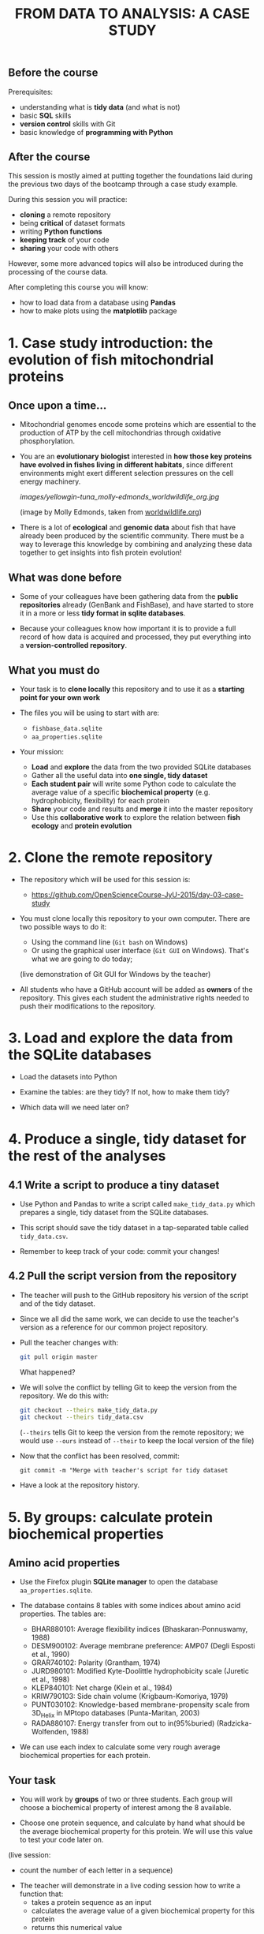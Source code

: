 #+TITLE: FROM DATA TO ANALYSIS: A CASE STUDY

** Before the course

Prerequisites:
- understanding what is *tidy data* (and what is not)
- basic *SQL* skills
- *version control* skills with Git
- basic knowledge of *programming with Python*

** After the course

This session is mostly aimed at putting together the foundations laid during
the previous two days of the bootcamp through a case study example.

During this session you will practice:
- *cloning* a remote repository
- being *critical* of dataset formats
- writing *Python functions*
- *keeping track* of your code
- *sharing* your code with others

However, some more advanced topics will also be introduced during the
processing of the course data.

After completing this course you will know:
- how to load data from a database using *Pandas*
- how to make plots using the *matplotlib* package

* 1. Case study introduction: the evolution of fish mitochondrial proteins

** Once upon a time...

- Mitochondrial genomes encode some proteins which are essential to the
  production of ATP by the cell mitochondrias through oxidative
  phosphorylation.

- You are an *evolutionary biologist* interested in *how those key proteins
  have evolved in fishes living in different habitats*, since different
  environments might exert different selection pressures on the cell energy
  machinery.

  [[images/yellowgin-tuna_molly-edmonds_worldwildlife_org.jpg]]

  (image by Molly Edmonds, taken from [[http://www.worldwildlife.org/stories/tracking-tuna-in-the-coral-triangle][worldwildlife.org]])

- There is a lot of *ecological* and *genomic data* about fish that have
  already been produced by the scientific community. There must be a way to
  leverage this knowledge by combining and analyzing these data together to get
  insights into fish protein evolution!

** What was done before

- Some of your colleagues have been gathering data from the *public
  repositories* already (GenBank and FishBase), and have started to store it in
  a more or less *tidy format in sqlite databases*.

- Because your colleagues know how important it is to provide a full record of
  how data is acquired and processed, they put everything into a
  *version-controlled repository*.

** What you must do

- Your task is to *clone locally* this repository and to use it as a *starting
  point for your own work*

- The files you will be using to start with are:
  + =fishbase_data.sqlite=
  + =aa_properties.sqlite=

- Your mission:
  + *Load* and *explore* the data from the two provided SQLite databases
  + Gather all the useful data into *one single, tidy dataset*
  + *Each student pair* will write some Python code to calculate the average
    value of a specific *biochemical property* (e.g. hydrophobicity,
    flexibility) for each protein
  + *Share* your code and results and *merge* it into the master repository
  + Use this *collaborative work* to explore the relation between *fish ecology*
    and *protein evolution*

* 2. Clone the remote repository

- The repository which will be used for this session is:
  + https://github.com/OpenScienceCourse-JyU-2015/day-03-case-study

- You must clone locally this repository to your own computer. There are two
  possible ways to do it:
  + Using the command line (=Git bash= on Windows)
  + Or using the graphical user interface (=Git GUI= on Windows). That's what
    we are going to do today;

  (live demonstration of Git GUI for Windows by the teacher)

- All students who have a GitHub account will be added as *owners* of the
  repository. This gives each student the administrative rights needed to push
  their modifications to the repository.

* 3. Load and explore the data from the SQLite databases

- Load the datasets into Python

- Examine the tables: are they tidy? If not, how to make them tidy?

- Which data will we need later on?

* 4. Produce a single, tidy dataset for the rest of the analyses

** 4.1 Write a script to produce a tiny dataset

- Use Python and Pandas to write a script called =make_tidy_data.py= which
  prepares a single, tidy dataset from the SQLite databases.

- This script should save the tidy dataset in a tap-separated table called
  =tidy_data.csv=.

- Remember to keep track of your code: commit your changes!

** 4.2 Pull the script version from the repository

- The teacher will push to the GitHub repository his version of the script and
  of the tidy dataset.

- Since we all did the same work, we can decide to use the teacher's version as
  a reference for our common project repository.

- Pull the teacher changes with:
  #+BEGIN_SRC sh
  git pull origin master
  #+END_SRC
  What happened?

- We will solve the conflict by telling Git to keep the version from the
  repository. We do this with:
  #+BEGIN_SRC sh
  git checkout --theirs make_tidy_data.py
  git checkout --theirs tidy_data.csv
  #+END_SRC
  (=--theirs= tells Git to keep the version from the remote repository; we
  would use =--ours= instead of =--their= to keep the local version of the
  file)

- Now that the conflict has been resolved, commit:
  #+BEGIN_SRC 
  git commit -m "Merge with teacher's script for tidy dataset
  #+END_SRC

- Have a look at the repository history.

* 5. By groups: calculate protein biochemical properties

** Amino acid properties

- Use the Firefox plugin *SQLite manager* to open the database
  =aa_properties.sqlite=.

- The database contains 8 tables with some indices about amino acid
  properties. The tables are:
  + BHAR880101: Average flexibility indices (Bhaskaran-Ponnuswamy, 1988)
  + DESM900102: Average membrane preference: AMP07 (Degli Esposti et al., 1990)
  + GRAR740102: Polarity (Grantham, 1974)
  + JURD980101: Modified Kyte-Doolittle hydrophobicity scale (Juretic et
    al., 1998)
  + KLEP840101: Net charge (Klein et al., 1984)
  + KRIW790103: Side chain volume (Krigbaum-Komoriya, 1979)
  + PUNT030102: Knowledge-based membrane-propensity scale from 3D_Helix in
    MPtopo databases (Punta-Maritan, 2003)
  + RADA880107: Energy transfer from out to in(95%buried)
    (Radzicka-Wolfenden, 1988)

- We can use each index to calculate some very rough average biochemical
  properties for each protein.

** Your task

- You will work by *groups* of two or three students. Each group will choose a
  biochemical property of interest among the 8 available.

- Choose one protein sequence, and calculate by hand what should be the average
  biochemical property for this protein. We will use this value to test your
  code later on.

(live session:
  + count the number of each letter in a sequence)

- The teacher will demonstrate in a live coding session how to write a function
  that:
  + takes a protein sequence as an input
  + calculates the average value of a given biochemical property for this
    protein
  + returns this numerical value

(live session:
  + for loop over a string
  + using a dictionary to map values)

- The teacher's function will be put on Etherpad as a candidate template.

- Now is your turn: write some Python code to calculate, for a given protein
  sequence, the average value of the biochemical property you choose in your
  group.

- There are more than one way to do it: feel free to use a different method
  from the teacher's template.

** Test your code

- Check that the output of your function is correct for your test protein.

- It is possible to apply a function to each element of a column:
  #+BEGIN_SRC sh
  # Function to count the number of "M"
  def countM(sequence):
      n = sequence.count("M")
      return n

  # Apply this function to COI sequences
  con = sql.connect("data/fishbase_data.sqlite")
  df = pd.read_sql_queries("SELECT * FROM seq_COI", con)
  df.head()
  df["sequence"].apply(countM)
  #+END_SRC

- Apply your own function to all COI sequences. Is your function working
  properly?

* 6. Share your work with your collaborators

** Commit your function code

- Each group will save their function in a separate Python script in the
  project folder. Name the script according to the amino acid index you choose
  (e.g. =average.BHAR880101.py=).

- Commit your file.

** Share your code

- Each group, one at a time, will push their changes to the GitHub
  repository. You might have to pull first if somebody else has made changes to
  the repository on GitHub.

- By the end of this part, the remote repository will contain all the code
  needed to calculate the average properties of the proteins.

- Everybody should pull the latest version of the repository, with all the
  code.

* 7. Explore the relation between fish ecology and protein evolution

- Pull the GitHub repository in order to get a full, updated copy of the
  dataset and of the code from your collaborators.

- Use Pandas and matplotlib to explore graphically the relationship between
  fish ecology and their protein biochemical properties.

* Teacher's notes

Course:
1. students clone the data repo (git refresh)
2. importing the data with python and pandas (from python intro but new thing:
   SQL)
3. data exploration and clean-up (dna seqs in proteins) (more pandas, maybe
   already some plotting with matplotlib)
4. data processing! writing some functions (one function per group), creating
   new columns (python)
5. commit all together, pull updated code
6. final data visualization (pandas and matplotlib)


